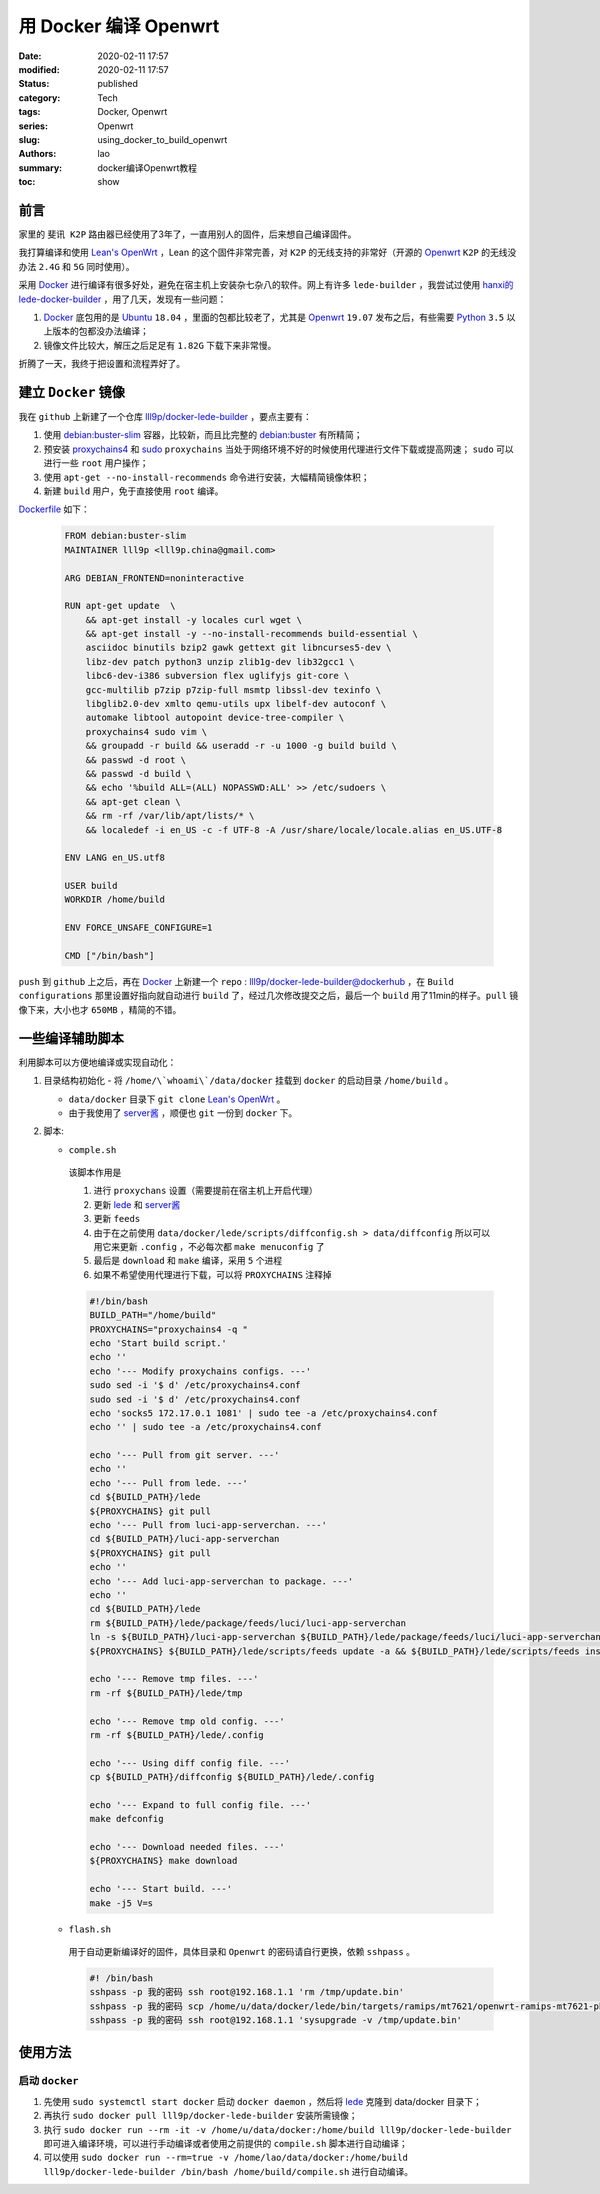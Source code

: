 用 Docker 编译 Openwrt
######################
:date: 2020-02-11 17:57
:modified: 2020-02-11 17:57
:status: published
:category: Tech
:tags: Docker, Openwrt
:series: Openwrt
:slug: using_docker_to_build_openwrt
:authors: lao
:summary: docker编译Openwrt教程
:toc: show

前言
====

家里的 ``斐讯 K2P`` 路由器已经使用了3年了，一直用别人的固件，后来想自己编译固件。

我打算编译和使用 `Lean's OpenWrt`_ ，Lean 的这个固件非常完善，对 ``K2P`` 的无线支持的非常好（开源的 `Openwrt`_ ``K2P`` 的无线没办法 ``2.4G`` 和 ``5G`` 同时使用）。

采用 `Docker`_ 进行编译有很多好处，避免在宿主机上安装杂七杂八的软件。网上有许多 ``lede-builder`` ，我尝试过使用 `hanxi的lede-docker-builder`_ ，用了几天，发现有一些问题：

#. `Docker`_ 底包用的是 `Ubuntu`_ ``18.04`` ，里面的包都比较老了，尤其是 `Openwrt`_ ``19.07`` 发布之后，有些需要 `Python`_ ``3.5`` 以上版本的包都没办法编译；

#. 镜像文件比较大，解压之后足足有 ``1.82G`` 下载下来非常慢。

折腾了一天，我终于把设置和流程弄好了。

建立 ``Docker`` 镜像
====================

我在 ``github`` 上新建了一个仓库 `lll9p/docker-lede-builder`_ ，要点主要有：

#. 使用 `debian:buster-slim`_ 容器，比较新，而且比完整的 `debian:buster`_ 有所精简；

#. 预安装 `proxychains4`_ 和 `sudo`_ ``proxychains`` 当处于网络环境不好的时候使用代理进行文件下载或提高网速； ``sudo`` 可以进行一些 ``root`` 用户操作；

#. 使用 ``apt-get --no-install-recommends`` 命令进行安装，大幅精简镜像体积；

#. 新建 ``build`` 用户，免于直接使用 ``root`` 编译。

`Dockerfile`_ 如下：

    .. code-block:: dockerfile

        FROM debian:buster-slim
        MAINTAINER lll9p <lll9p.china@gmail.com>

        ARG DEBIAN_FRONTEND=noninteractive

        RUN apt-get update  \
            && apt-get install -y locales curl wget \
            && apt-get install -y --no-install-recommends build-essential \
            asciidoc binutils bzip2 gawk gettext git libncurses5-dev \
            libz-dev patch python3 unzip zlib1g-dev lib32gcc1 \
            libc6-dev-i386 subversion flex uglifyjs git-core \
            gcc-multilib p7zip p7zip-full msmtp libssl-dev texinfo \
            libglib2.0-dev xmlto qemu-utils upx libelf-dev autoconf \
            automake libtool autopoint device-tree-compiler \
            proxychains4 sudo vim \
            && groupadd -r build && useradd -r -u 1000 -g build build \
            && passwd -d root \
            && passwd -d build \
            && echo '%build ALL=(ALL) NOPASSWD:ALL' >> /etc/sudoers \
            && apt-get clean \
            && rm -rf /var/lib/apt/lists/* \
            && localedef -i en_US -c -f UTF-8 -A /usr/share/locale/locale.alias en_US.UTF-8

        ENV LANG en_US.utf8

        USER build
        WORKDIR /home/build

        ENV FORCE_UNSAFE_CONFIGURE=1

        CMD ["/bin/bash"]

``push`` 到 ``github`` 上之后，再在 `Docker`_ 上新建一个 ``repo`` : `lll9p/docker-lede-builder@dockerhub`_ ，在 ``Build configurations`` 那里设置好指向就自动进行 ``build`` 了，经过几次修改提交之后，最后一个 ``build`` 用了11min的样子。``pull`` 镜像下来，大小也才 ``650MB`` ，精简的不错。

一些编译辅助脚本
================

利用脚本可以方便地编译或实现自动化：

#. 目录结构初始化
   - 将 ``/home/\`whoami\`/data/docker`` 挂载到 ``docker`` 的启动目录 ``/home/build`` 。

   - ``data/docker`` 目录下 ``git clone`` `Lean's OpenWrt`_ 。

   - 由于我使用了 `server酱`_ ，顺便也 ``git`` 一份到 ``docker`` 下。

#. 脚本:

   * ``comple.sh``

    该脚本作用是

    #. 进行 ``proxychans`` 设置（需要提前在宿主机上开启代理）
    #. 更新 `lede <//github.com/coolsnowwolf/lede>`_ 和 `server酱 <//github.com/tty228/luci-app-serverchan>`_
    #. 更新 ``feeds``
    #. 由于在之前使用 ``data/docker/lede/scripts/diffconfig.sh > data/diffconfig`` 所以可以用它来更新 ``.config`` ，不必每次都 ``make menuconfig`` 了
    #. 最后是 ``download`` 和 ``make`` 编译，采用 ``5`` 个进程
    #. 如果不希望使用代理进行下载，可以将 ``PROXYCHAINS`` 注释掉

    .. code-block:: bash

         #!/bin/bash
         BUILD_PATH="/home/build"
         PROXYCHAINS="proxychains4 -q "
         echo 'Start build script.'
         echo ''
         echo '--- Modify proxychains configs. ---'
         sudo sed -i '$ d' /etc/proxychains4.conf
         sudo sed -i '$ d' /etc/proxychains4.conf
         echo 'socks5 172.17.0.1 1081' | sudo tee -a /etc/proxychains4.conf
         echo '' | sudo tee -a /etc/proxychains4.conf

         echo '--- Pull from git server. ---'
         echo ''
         echo '--- Pull from lede. ---'
         cd ${BUILD_PATH}/lede
         ${PROXYCHAINS} git pull
         echo '--- Pull from luci-app-serverchan. ---'
         cd ${BUILD_PATH}/luci-app-serverchan
         ${PROXYCHAINS} git pull
         echo ''
         echo '--- Add luci-app-serverchan to package. ---'
         echo ''
         cd ${BUILD_PATH}/lede
         rm ${BUILD_PATH}/lede/package/feeds/luci/luci-app-serverchan
         ln -s ${BUILD_PATH}/luci-app-serverchan ${BUILD_PATH}/lede/package/feeds/luci/luci-app-serverchan
         ${PROXYCHAINS} ${BUILD_PATH}/lede/scripts/feeds update -a && ${BUILD_PATH}/lede/scripts/feeds install -a

         echo '--- Remove tmp files. ---'
         rm -rf ${BUILD_PATH}/lede/tmp

         echo '--- Remove tmp old config. ---'
         rm -rf ${BUILD_PATH}/lede/.config

         echo '--- Using diff config file. ---'
         cp ${BUILD_PATH}/diffconfig ${BUILD_PATH}/lede/.config

         echo '--- Expand to full config file. ---'
         make defconfig

         echo '--- Download needed files. ---'
         ${PROXYCHAINS} make download

         echo '--- Start build. ---'
         make -j5 V=s

   * ``flash.sh``

    用于自动更新编译好的固件，具体目录和 ``Openwrt`` 的密码请自行更换，依赖 ``sshpass`` 。

    .. code-block:: bash

        #! /bin/bash
        sshpass -p 我的密码 ssh root@192.168.1.1 'rm /tmp/update.bin'
        sshpass -p 我的密码 scp /home/u/data/docker/lede/bin/targets/ramips/mt7621/openwrt-ramips-mt7621-phicomm_k2p-squashfs-sysupgrade.bin root@192.168.1.1:/tmp/update.bin
        sshpass -p 我的密码 ssh root@192.168.1.1 'sysupgrade -v /tmp/update.bin'

使用方法
========

启动 ``docker``
---------------

#. 先使用 ``sudo systemctl start docker`` 启动 ``docker daemon`` ，然后将 `lede <//github.com/coolsnowwolf/lede>`_ 克隆到 data/docker 目录下；

#. 再执行 ``sudo docker pull lll9p/docker-lede-builder`` 安装所需镜像；

#. 执行 ``sudo docker run --rm -it -v /home/u/data/docker:/home/build lll9p/docker-lede-builder`` 即可进入编译环境，可以进行手动编译或者使用之前提供的 ``compile.sh`` 脚本进行自动编译；

#. 可以使用 ``sudo docker run --rm=true -v /home/lao/data/docker:/home/build lll9p/docker-lede-builder /bin/bash /home/build/compile.sh`` 进行自动编译。

.. _`Lean's OpenWrt`: //github.com/coolsnowwolf/lede
.. _`Openwrt`: //openwrt.org
.. _`Docker`: //docker.com
.. _`hanxi的lede-docker-builder`: //github.com/hanxi/lede-docker-builder
.. _`Ubuntu`: //hub.docker.com/_/ubuntu
.. _`Python`: //python.org
.. _`lll9p/docker-lede-builder`: //github.com/lll9p/docker-lede-builder
.. _`debian:buster-slim`: //hub.docker.com/_/debian
.. _`debian:buster`: //hub.docker.com/_/debian
.. _`proxychains4`: //github.com/rofl0r/proxychains-ng
.. _`sudo`: //www.sudo.ws/
.. _`Dockerfile`: //github.com/lll9p/docker-lede-builder/blob/master/Dockerfile
.. _`lll9p/docker-lede-builder@dockerhub`: //hub.docker.com/r/lll9p/docker-lede-builder
.. _`server酱`: //github.com/tty228/luci-app-serverchan
